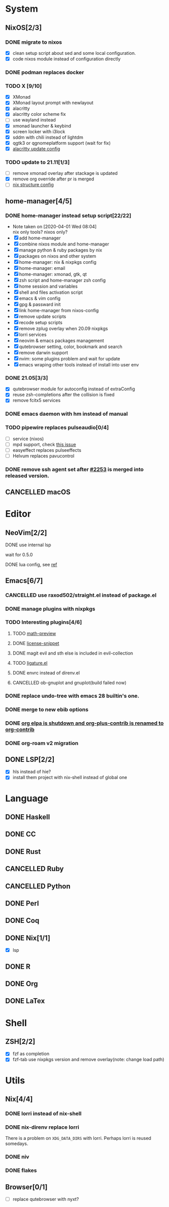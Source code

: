 * System
** NixOS[2/3]
*** DONE migrate to nixos
    - [X] clean setup script about sed and some local configuration.
    - [X] code nixos module instead of configuration directly
*** DONE podman replaces docker
    CLOSED: [2021-06-02 Wed 14:07]
*** TODO X [9/10]
    - [X] XMonad
    - [X] XMonad layout prompt with newlayout
    - [X] alacritty
    - [X] alacritty color scheme fix
    - [ ] use wayland instead
    - [X] xmonad launcher & keybind
    - [X] screen locker with i3lock
    - [X] sddm with chili instead of lightdm
    - [X] qgtk3 or qgnomeplatform support (wait for fix)
    - [X] [[https://github.com/dracula/alacritty/pull/8/files][alacritty update config]]
*** TODO update to 21.11[1/3]
    - [ ] remove xmonad overlay after stackage is updated
    - [X] remove org override after pr is merged
    - [ ] [[https://github.com/NixOS/nixpkgs/pull/139075][nix structure config]]
** home-manager[4/5]
*** DONE home-manager instead setup script[22/22]
    CLOSED: [2020-11-26 Thu 14:04]
    - Note taken on [2020-04-01 Wed 08:04] \\
      nix only tools? nixos only?
    - [X] add home-manager
    - [X] combine nixos module and home-manager
    - [X] manage python & ruby packages by nix
    - [X] packages on nixos and other system
    - [X] home-manager: nix & nixpkgs config
    - [X] home-manager: email
    - [X] home-manager: xmonad, gtk, qt
    - [X] zsh script and home-manager zsh config
    - [X] home session and variables
    - [X] shell and files activation script
    - [X] emacs & vim config
    - [X] gpg & passward init
    - [X] link home-manager from nixos-config
    - [X] remove update scripts
    - [X] recode setup scripts
    - [X] remove zplug overlay when 20.09 nixpkgs
    - [X] lorri services
    - [X] neovim & emacs packages management
    - [X] qutebrowser setting, color, bookmark and search
    - [X] remove darwin support
    - [X] nvim: some plugins problem and wait for update
    - [X] emacs wraping other tools instead of install into user env
*** DONE 21.05[3/3]
    CLOSED: [2021-11-23 Tue 09:25]
   - [X] qutebrowser module for autoconfig instead of extraConfig
   - [X] reuse zsh-completions after the collision is fixed
   - [X] remove fcitx5 services
*** DONE emacs daemon with hm instead of manual
    CLOSED: [2021-06-26 Sat 10:23]
*** TODO pipewire replaces pulseaudio[0/4]
    - [ ] service (nixos)
    - [ ] mpd support, check [[https://github.com/MusicPlayerDaemon/MPD/issues/1012][this issue]]
    - [ ] easyeffect replaces pulseeffects
    - [ ] Helvum replaces pavucontrol
*** DONE remove ssh agent set after [[https://github.com/nix-community/home-manager/pull/2253/files][#2253]] is merged into released version.
    CLOSED: [2021-11-23 Tue 09:40]
** CANCELLED macOS
   CLOSED: [2020-10-01 Thu 19:26]

* Editor
** NeoVim[2/2]
**** DONE use internal lsp
     CLOSED: [2021-12-23 Thu 08:57]
     wait for 0.5.0
**** DONE lua config, see [[https://github.com/nanotee/nvim-lua-guide][ref]]
     CLOSED: [2021-12-23 Thu 08:57]
** Emacs[6/7]
*** CANCELLED use raxod502/straight.el instead of package.el
*** DONE manage plugins with nixpkgs
*** TODO Interesting plugins[4/6]
**** TODO [[https://gitlab.com/matsievskiysv/math-preview][math-preview]]
**** DONE [[https://melpa.org/#/license-snippets][license-snippet]]
     CLOSED: [2020-12-09 Wed 09:11]
**** DONE magit evil and sth else is included in evil-collection
**** TODO [[https://github.com/mickeynp/ligature.el][ligature.el]]
**** DONE envrc instead of direnv.el
**** CANCELLED ob-gnuplot and gnuplot(build failed now)
     CLOSED: [2021-05-25 Tue 16:32]
*** DONE replace undo-tree with emacs 28 builtin's one.
    CLOSED: [2021-12-12 Sun 15:03]
*** DONE merge to new ebib options
    CLOSED: [2021-05-30 Sun 09:35]
*** DONE [[https://orgmode.org/list/87blb3epey.fsf@gnu.org/][org elpa is shutdown and org-plus-contrib is renamed to org-contrib]]
    CLOSED: [2021-11-23 Tue 09:25]
*** DONE org-roam v2 migration
    CLOSED: [2021-08-12 Thu 17:12]
** DONE LSP[2/2]
   CLOSED: [2020-09-05 Sat 10:17]
   - [X] hls instead of hie?
   - [X] install them project with nix-shell instead of global one

* Language
** DONE Haskell
** DONE CC
** DONE Rust
** CANCELLED Ruby
** CANCELLED Python
** DONE Perl
** DONE Coq
** DONE Nix[1/1]
   CLOSED: [2020-12-03 Thu 22:13]
   - [X] lsp
** DONE R
   CLOSED: [2020-12-03 Thu 22:04]

** DONE Org
   CLOSED: [2020-12-09 Wed 08:49]
** DONE LaTex
* Shell
** ZSH[2/2]
   CLOSED: [2021-06-01 Tue 15:11]
   - [X] fzf as completion
   - [X] fzf-tab use nixpkgs version and remove overlay(note: change load path)

* Utils
** Nix[4/4]
*** DONE lorri instead of nix-shell
    CLOSED: [2020-04-01 Wed 08:28]
*** DONE nix-direnv replace lorri
    There is a problem on ~XDG_DATA_DIRS~ with lorri. Perhaps lorri is reused
    somedays.
*** DONE niv
    CLOSED: [2020-07-31 Fri 21:45]
*** DONE flakes
    CLOSED: [2021-12-01 Wed 14:08]
** Browser[0/1]
   - [ ] replace qutebrowser with nyxt?
